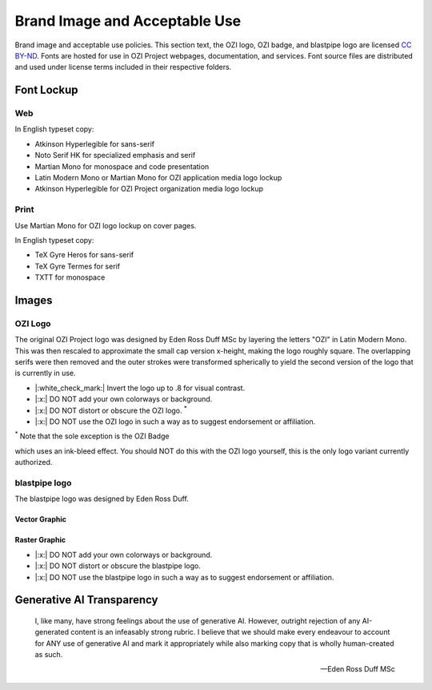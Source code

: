 ==============================
Brand Image and Acceptable Use
==============================

Brand image and acceptable use policies.
This section text, the OZI logo, OZI badge, and blastpipe logo are licensed `CC BY-ND <https://creativecommons.org/licenses/by-nd/4.0/>`_.
Fonts are hosted for use in OZI Project webpages, documentation, and services.
Font source files are distributed and used under license terms included in
their respective folders.

Font Lockup
-----------

Web
^^^

In English typeset copy:

* Atkinson Hyperlegible for sans-serif
* Noto Serif HK for specialized emphasis and serif
* Martian Mono for monospace and code presentation
* Latin Modern Mono or Martian Mono for OZI application media logo lockup
* Atkinson Hyperlegible for OZI Project organization media logo lockup

Print
^^^^^

Use Martian Mono for OZI logo lockup on cover pages.

In English typeset copy:

* TeX Gyre Heros for sans-serif
* TeX Gyre Termes for serif
* TXTT for monospace

Images
------

OZI Logo
^^^^^^^^

The original OZI Project logo was designed by Eden Ross Duff MSc by
layering the letters "OZI" in Latin Modern Mono. This was then rescaled
to approximate the small cap version x-height, making the logo roughly
square. The overlapping serifs were then removed and the outer strokes
were transformed spherically to yield the second version of the logo
that is currently in use.

.. image:: https://raw.githubusercontent.com/OZI-Project/brand/main/images/ozi_logo_v2.svg
   :width: 200px

* |:white_check_mark:| Invert the logo up to .8 for visual contrast.

* |:x:| DO NOT add your own colorways or background.
* |:x:| DO NOT distort or obscure the OZI logo. :superscript:`*`
* |:x:| DO NOT use the OZI logo in such a way as to suggest endorsement
  or affiliation.

:superscript:`*` Note that the sole exception is the OZI Badge

.. image:: https://raw.githubusercontent.com/OZI-Project/brand/main/images/ozi-badge.svg

which uses an ink-bleed effect.
You should NOT do this with the OZI logo yourself, this is the only logo
variant currently authorized.

blastpipe logo
^^^^^^^^^^^^^^

The blastpipe logo was designed by Eden Ross Duff.

Vector Graphic
""""""""""""""

.. image:: https://raw.githubusercontent.com/OZI-Project/brand/main/images/blastpipe-logo.svg
   :width: 220px

Raster Graphic
""""""""""""""

.. image:: https://raw.githubusercontent.com/OZI-Project/brand/main/images/blastpipe-logo.png
   :width: 220px


* |:x:| DO NOT add your own colorways or background.
* |:x:| DO NOT distort or obscure the blastpipe logo.
* |:x:| DO NOT use the blastpipe logo in such a way as to suggest
  endorsement or affiliation.

Generative AI Transparency
--------------------------

.. epigraph::

   I, like many, have strong feelings about the use of generative AI.
   However, outright rejection of any AI-generated content is an infeasably
   strong rubric. I believe that we should make every endeavour to account
   for ANY use of generative AI and mark it appropriately while also marking
   copy that is wholly human-created as such.

   -- Eden Ross Duff MSc

.. image:: https://raw.githubusercontent.com/OZI-Project/brand/main/no-ai-icon-01.svg
   :width: 72px
   :target: https://no-ai-icon.com/statement/?url=oziproject.dev
